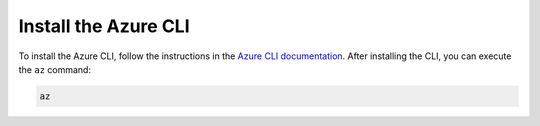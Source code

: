 .. _azure-install-cli:

Install the Azure CLI
#####################

To install the Azure CLI, follow the instructions in the `Azure CLI documentation <https://docs.microsoft.com/en-us/cli/azure/install-azure-cli?view=azure-cli-latest>`_.
After installing the CLI, you can execute the ``az`` command:

.. code-block:: bash

   az
